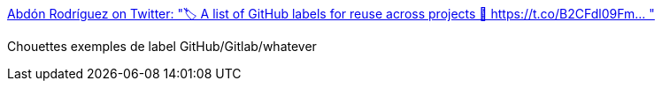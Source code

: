 :jbake-type: post
:jbake-status: published
:jbake-title: Abdón Rodríguez on Twitter: "🏷️ A list of GitHub labels for reuse across projects 🔗 https://t.co/B2CFdl09Fm… "
:jbake-tags: web,tag,folksonomie,bug,_mois_mai,_année_2018
:jbake-date: 2018-05-03
:jbake-depth: ../
:jbake-uri: shaarli/1525343505000.adoc
:jbake-source: https://nicolas-delsaux.hd.free.fr/Shaarli?searchterm=https%3A%2F%2Ftwitter.com%2Fabdonrd%2Fstatus%2F991697736230633474&searchtags=web+tag+folksonomie+bug+_mois_mai+_ann%C3%A9e_2018
:jbake-style: shaarli

https://twitter.com/abdonrd/status/991697736230633474[Abdón Rodríguez on Twitter: "🏷️ A list of GitHub labels for reuse across projects 🔗 https://t.co/B2CFdl09Fm… "]

Chouettes exemples de label GitHub/Gitlab/whatever
